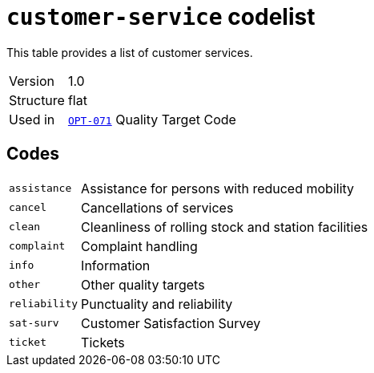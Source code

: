 = `customer-service` codelist
:navtitle: Codelists

This table provides a list of customer services.
[horizontal]
Version:: 1.0
Structure:: flat
Used in:: xref:business-terms/OPT-071.adoc[`OPT-071`] Quality Target Code

== Codes
[horizontal]
  `assistance`::: Assistance for persons with reduced mobility
  `cancel`::: Cancellations of services
  `clean`::: Cleanliness of rolling stock and station facilities
  `complaint`::: Complaint handling
  `info`::: Information
  `other`::: Other quality targets
  `reliability`::: Punctuality and reliability
  `sat-surv`::: Customer Satisfaction Survey
  `ticket`::: Tickets
